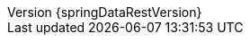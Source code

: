 :doctype: book
:idprefix:
:idseparator: -
:toc: left
:toclevels: 4
:tabsize: 4
:numbered:
:sectanchors:
:sectnums:
:icons: font
:revnumber: {springDataRestVersion}
:revdate: {localdate}
:hide-uri-scheme:
:docinfo: shared,private
:spring-data-commons-docs: ../spring-data-commons
:version:  {springDataRestVersion}
ifdef::backend-epub3[:front-cover-image: image:epub-cover.png[Front Cover,1050,1600]]
